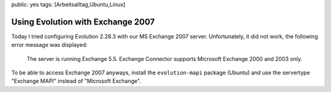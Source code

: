 public: yes
tags: [Arbeitsalltag,Ubuntu,Linux]

Using Evolution with Exchange 2007
==================================

Today I tried configuring Evolution 2.28.3 with our MS Exchange 2007
server. Unfortunately, it did not work, the following error message was
displayed:

    The server is running Exchange 5.5. Exchange Connector supports
    Microsoft Exchange 2000 and 2003 only.

To be able to access Exchange 2007 anyways, install the
``evolution-mapi`` package (Ubuntu) and use the servertype "Exchange
MAPI" instead of "Microsoft Exchange".

